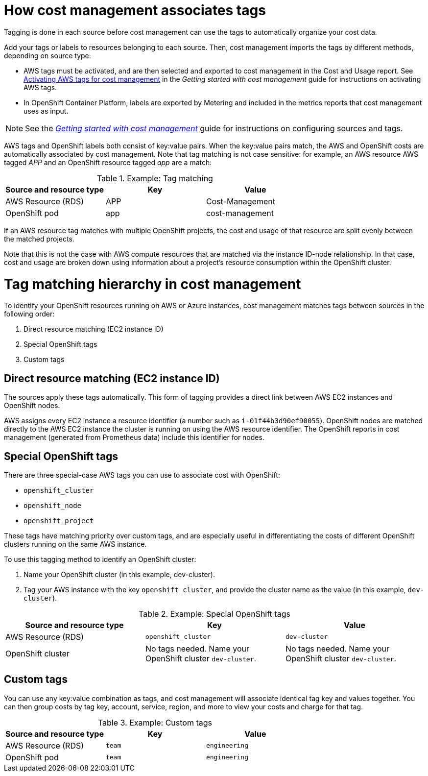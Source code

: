 // Module included in the following assemblies:
//
// <List assemblies here, each on a new line>

// Base the file name and the ID on the module title. For example:
// * file name: con_how_cost_associates_tags.adoc
// * ID: [id="con_how_cost_associates_tags"]
// * Title: = How cost management associates tags

// The ID is used as an anchor for linking to the module. Avoid changing it after the module has been published to ensure existing links are not broken.
[id="con_how_cost_associates_tags"]
// The `context` attribute enables module reuse. Every module's ID includes {context}, which ensures that the module has a unique ID even if it is reused multiple times in a guide.
= How cost management associates tags

Tagging is done in each source before cost management can use the tags to automatically organize your cost data.

Add your tags or labels to resources belonging to each source. Then, cost management imports the tags by different methods, depending on source type:

* AWS tags must be activated, and are then selected and exported to cost management in the Cost and Usage report. See https://access.redhat.com/documentation/en-us/openshift_container_platform/4.3/html-single/getting_started_with_cost_management/index#activating_aws_tags[Activating AWS tags for cost management] in the _Getting started with cost management_ guide for instructions on activating AWS tags. 
* In OpenShift Container Platform, labels are exported by Metering and included in the metrics reports that cost management uses as input. 

[NOTE]
====
See the https://access.redhat.com/documentation/en-us/openshift_container_platform/4.3/html-single/getting_started_with_cost_management/index[_Getting started with cost management_] guide for instructions on configuring sources and tags.
====

AWS tags and OpenShift labels both consist of key:value pairs. When the key:value pairs match, the AWS and OpenShift costs are automatically associated by cost management. Note that tag matching is not case sensitive: for example, an AWS resource AWS tagged _APP_ and an OpenShift resource tagged _app_ are a match:


.Example: Tag matching
[options="header"]
|====
|Source and resource type|Key|Value
|AWS Resource (RDS)|APP|Cost-Management
|OpenShift pod|app|cost-management
|====


If an AWS resource tag matches with multiple OpenShift projects, the cost and usage of that resource are split evenly between the matched projects. 

Note that this is not the case with AWS compute resources that are matched via the instance ID-node relationship. In that case, cost and usage are broken down using information about a project’s resource consumption within the OpenShift cluster.


= Tag matching hierarchy in cost management

To identify your OpenShift resources running on AWS or Azure instances, cost management matches tags between sources in the following order:

. Direct resource matching (EC2 instance ID)
. Special OpenShift tags
. Custom tags


== Direct resource matching (EC2 instance ID)

The sources apply these tags automatically. This form of tagging provides a direct link between AWS EC2 instances and OpenShift nodes.

AWS assigns every EC2 instance a resource identifier (a number such as `i-01f44b3d90ef90055`). OpenShift nodes are matched directly to the AWS EC2 instance the cluster is running on using the AWS resource identifier. The OpenShift reports in cost management (generated from Prometheus data) include this identifier for nodes.

//.Example - screenshot?

== Special OpenShift tags

There are three special-case AWS tags you can use to associate cost with OpenShift:

* `openshift_cluster`
* `openshift_node`
* `openshift_project`

These tags have matching priority over custom tags, and are especially useful in differentiating the costs of different OpenShift clusters running on the same AWS instance.

To use this tagging method to identify an OpenShift cluster:

. Name your OpenShift cluster (in this example, dev-cluster).
. Tag your AWS instance with the key `openshift_cluster`, and provide the cluster name as the value (in this example, `dev-cluster`).


.Example: Special OpenShift tags
[options="header"]
|====
|Source and resource type|Key|Value
|AWS Resource (RDS)|`openshift_cluster`|`dev-cluster`
|OpenShift cluster|
No tags needed. Name your OpenShift cluster `dev-cluster`.

|No tags needed. Name your OpenShift cluster `dev-cluster`.
|====


== Custom tags

You can use any key:value combination as tags, and cost management will associate identical tag key and values together. You can then group costs by tag key, account, service, region, and more to view your costs and charge for that tag.

.Example: Custom tags
[options="header"]
|====
|Source and resource type|Key|Value
|AWS Resource (RDS)|`team`|`engineering`
|OpenShift pod|`team`|`engineering`
|====



//.Additional resources



